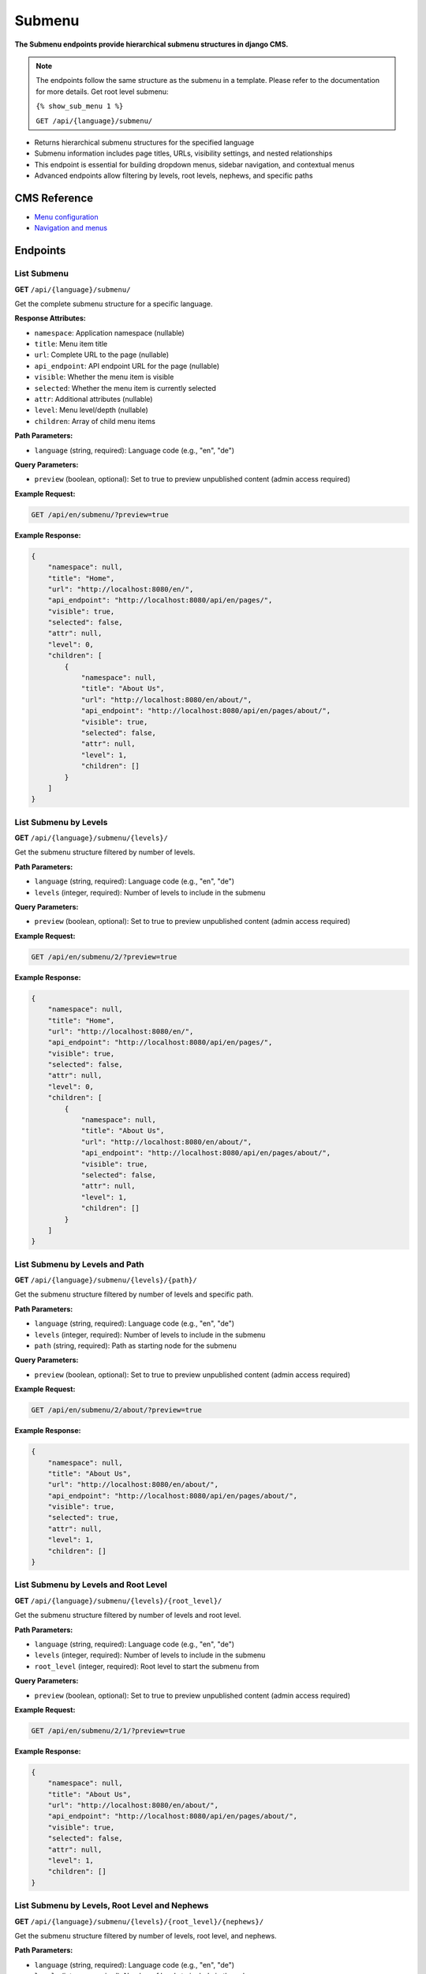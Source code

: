 Submenu
=======

**The Submenu endpoints provide hierarchical submenu structures in django CMS.**

.. note::

    The endpoints follow the same structure as the submenu in a template. Please refer to the documentation for more details.
    Get root level submenu:

    ``{% show_sub_menu 1 %}``

    ``GET /api/{language}/submenu/``



* Returns hierarchical submenu structures for the specified language
* Submenu information includes page titles, URLs, visibility settings, and nested relationships
* This endpoint is essential for building dropdown menus, sidebar navigation, and contextual menus
* Advanced endpoints allow filtering by levels, root levels, nephews, and specific paths

CMS Reference
-------------

- `Menu configuration <https://docs.django-cms.org/en/latest/reference/configuration.html#cms-menus>`_
- `Navigation and menus <https://docs.django-cms.org/en/latest/how_to/menus.html>`_

Endpoints
---------

List Submenu
~~~~~~~~~~~~

**GET** ``/api/{language}/submenu/``

Get the complete submenu structure for a specific language.

**Response Attributes:**

* ``namespace``: Application namespace (nullable)
* ``title``: Menu item title
* ``url``: Complete URL to the page (nullable)
* ``api_endpoint``: API endpoint URL for the page (nullable)
* ``visible``: Whether the menu item is visible
* ``selected``: Whether the menu item is currently selected
* ``attr``: Additional attributes (nullable)
* ``level``: Menu level/depth (nullable)
* ``children``: Array of child menu items

**Path Parameters:**

* ``language`` (string, required): Language code (e.g., "en", "de")

**Query Parameters:**

* ``preview`` (boolean, optional): Set to true to preview unpublished content (admin access required)

**Example Request:**

.. code-block:: bash

    GET /api/en/submenu/?preview=true

**Example Response:**

.. code-block:: json

    {
        "namespace": null,
        "title": "Home",
        "url": "http://localhost:8080/en/",
        "api_endpoint": "http://localhost:8080/api/en/pages/",
        "visible": true,
        "selected": false,
        "attr": null,
        "level": 0,
        "children": [
            {
                "namespace": null,
                "title": "About Us",
                "url": "http://localhost:8080/en/about/",
                "api_endpoint": "http://localhost:8080/api/en/pages/about/",
                "visible": true,
                "selected": false,
                "attr": null,
                "level": 1,
                "children": []
            }
        ]
    }

List Submenu by Levels
~~~~~~~~~~~~~~~~~~~~~~

**GET** ``/api/{language}/submenu/{levels}/``

Get the submenu structure filtered by number of levels.

**Path Parameters:**

* ``language`` (string, required): Language code (e.g., "en", "de")
* ``levels`` (integer, required): Number of levels to include in the submenu

**Query Parameters:**

* ``preview`` (boolean, optional): Set to true to preview unpublished content (admin access required)

**Example Request:**

.. code-block:: bash

    GET /api/en/submenu/2/?preview=true

**Example Response:**

.. code-block:: json

    {
        "namespace": null,
        "title": "Home",
        "url": "http://localhost:8080/en/",
        "api_endpoint": "http://localhost:8080/api/en/pages/",
        "visible": true,
        "selected": false,
        "attr": null,
        "level": 0,
        "children": [
            {
                "namespace": null,
                "title": "About Us",
                "url": "http://localhost:8080/en/about/",
                "api_endpoint": "http://localhost:8080/api/en/pages/about/",
                "visible": true,
                "selected": false,
                "attr": null,
                "level": 1,
                "children": []
            }
        ]
    }

List Submenu by Levels and Path
~~~~~~~~~~~~~~~~~~~~~~~~~~~~~~~

**GET** ``/api/{language}/submenu/{levels}/{path}/``

Get the submenu structure filtered by number of levels and specific path.

**Path Parameters:**

* ``language`` (string, required): Language code (e.g., "en", "de")
* ``levels`` (integer, required): Number of levels to include in the submenu
* ``path`` (string, required): Path as starting node for the submenu

**Query Parameters:**

* ``preview`` (boolean, optional): Set to true to preview unpublished content (admin access required)

**Example Request:**

.. code-block:: bash

    GET /api/en/submenu/2/about/?preview=true

**Example Response:**

.. code-block:: json

    {
        "namespace": null,
        "title": "About Us",
        "url": "http://localhost:8080/en/about/",
        "api_endpoint": "http://localhost:8080/api/en/pages/about/",
        "visible": true,
        "selected": true,
        "attr": null,
        "level": 1,
        "children": []
    }

List Submenu by Levels and Root Level
~~~~~~~~~~~~~~~~~~~~~~~~~~~~~~~~~~~~~

**GET** ``/api/{language}/submenu/{levels}/{root_level}/``

Get the submenu structure filtered by number of levels and root level.

**Path Parameters:**

* ``language`` (string, required): Language code (e.g., "en", "de")
* ``levels`` (integer, required): Number of levels to include in the submenu
* ``root_level`` (integer, required): Root level to start the submenu from

**Query Parameters:**

* ``preview`` (boolean, optional): Set to true to preview unpublished content (admin access required)

**Example Request:**

.. code-block:: bash

    GET /api/en/submenu/2/1/?preview=true

**Example Response:**

.. code-block:: json

    {
        "namespace": null,
        "title": "About Us",
        "url": "http://localhost:8080/en/about/",
        "api_endpoint": "http://localhost:8080/api/en/pages/about/",
        "visible": true,
        "selected": false,
        "attr": null,
        "level": 1,
        "children": []
    }

List Submenu by Levels, Root Level and Nephews
~~~~~~~~~~~~~~~~~~~~~~~~~~~~~~~~~~~~~~~~~~~~~~

**GET** ``/api/{language}/submenu/{levels}/{root_level}/{nephews}/``

Get the submenu structure filtered by number of levels, root level, and nephews.

**Path Parameters:**

* ``language`` (string, required): Language code (e.g., "en", "de")
* ``levels`` (integer, required): Number of levels to include in the submenu
* ``root_level`` (integer, required): Root level to start the submenu from
* ``nephews`` (integer, required): Number of nephew items to include

**Query Parameters:**

* ``preview`` (boolean, optional): Set to true to preview unpublished content (admin access required)

**Example Request:**

.. code-block:: bash

    GET /api/en/submenu/2/1/1/?preview=true

**Example Response:**

.. code-block:: json

    {
        "namespace": null,
        "title": "About Us",
        "url": "http://localhost:8080/en/about/",
        "api_endpoint": "http://localhost:8080/api/en/pages/about/",
        "visible": true,
        "selected": false,
        "attr": null,
        "level": 1,
        "children": []
    }

List Submenu by Levels, Root Level, Nephews and Path
~~~~~~~~~~~~~~~~~~~~~~~~~~~~~~~~~~~~~~~~~~~~~~~~~~~~

**GET** ``/api/{language}/submenu/{levels}/{root_level}/{nephews}/{path}/``

Get the submenu structure filtered by number of levels, root level, nephews, and specific path.

**Path Parameters:**

* ``language`` (string, required): Language code (e.g., "en", "de")
* ``levels`` (integer, required): Number of levels to include in the submenu
* ``root_level`` (integer, required): Root level to start the submenu from
* ``nephews`` (integer, required): Number of nephew items to include
* ``path`` (string, required): Path as starting node for the submenu

**Query Parameters:**

* ``preview`` (boolean, optional): Set to true to preview unpublished content (admin access required)

**Example Request:**

.. code-block:: bash

    GET /api/en/submenu/2/1/1/about/?preview=true

**Example Response:**

.. code-block:: json

    {
        "namespace": null,
        "title": "About Us",
        "url": "http://localhost:8080/en/about/",
        "api_endpoint": "http://localhost:8080/api/en/pages/about/",
        "visible": true,
        "selected": true,
        "attr": null,
        "level": 1,
        "children": []
    }

List Submenu by Levels, Root Level and Path
~~~~~~~~~~~~~~~~~~~~~~~~~~~~~~~~~~~~~~~~~~~

**GET** ``/api/{language}/submenu/{levels}/{root_level}/{path}/``

Get the submenu structure filtered by number of levels, root level, and specific path.

**Path Parameters:**

* ``language`` (string, required): Language code (e.g., "en", "de")
* ``levels`` (integer, required): Number of levels to include in the submenu
* ``root_level`` (integer, required): Root level to start the submenu from
* ``path`` (string, required): Path as starting node for the submenu

**Query Parameters:**

* ``preview`` (boolean, optional): Set to true to preview unpublished content (admin access required)

**Example Request:**

.. code-block:: bash

    GET /api/en/submenu/2/1/about/?preview=true

**Example Response:**

.. code-block:: json

    {
        "namespace": null,
        "title": "About Us",
        "url": "http://localhost:8080/en/about/",
        "api_endpoint": "http://localhost:8080/api/en/pages/about/",
        "visible": true,
        "selected": true,
        "attr": null,
        "level": 1,
        "children": []
    }

List Submenu by Path
~~~~~~~~~~~~~~~~~~~~

**GET** ``/api/{language}/submenu/{path}/``

Get the submenu structure filtered by specific path.

**Path Parameters:**

* ``language`` (string, required): Language code (e.g., "en", "de")
* ``path`` (string, required): Path as starting node for the submenu

**Query Parameters:**

* ``preview`` (boolean, optional): Set to true to preview unpublished content (admin access required)

**Example Request:**

.. code-block:: bash

    GET /api/en/submenu/about/?preview=true

**Example Response:**

.. code-block:: json

    {
        "namespace": null,
        "title": "About Us",
        "url": "http://localhost:8080/en/about/",
        "api_endpoint": "http://localhost:8080/api/en/pages/about/",
        "visible": true,
        "selected": true,
        "attr": null,
        "level": 1,
        "children": []
    }
